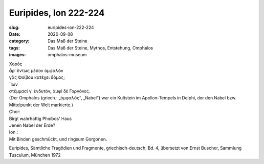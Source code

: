 Euripides, Ion 222-224
======================

:slug: euripides-ion-222-224
:date: 2020-09-08
:category: Das Maß der Steine
:tags: Das Maß der Steine, Mythos, Entstehung, Omphalos
:images: omphalos-museum

.. class:: original greek

    | Χορός
    | ἆρ᾽ ὄντως μέσον ὀμφαλὸν
    | γᾶς Φοίβου κατέχει δόμος;
    | Ἴων
    | στέμμασί γ᾽ ἐνδυτόν, ἀμφὶ δὲ Γοργόνες.

.. class:: translation

    | (Der Omphalos (griech.: „ὀμφαλός“, „Nabel“) war ein Kultstein im Apollon-Tempels in Delphi, der den Nabel bzw. Mittelpunkt der Welt markierte.)
    | Chor:
    | Birgt wahrhaftig Phoibos' Haus
    | Jenen Nabel der Erde?
    | Ion :
    | Mit Binden geschmückt, und ringsum Gorgonen.

.. class:: translation-source

    Euripides, Sämtliche Tragödien und Fragmente, griechisch-deutsch, Bd. 4, übersetzt von Ernst Buschor, Sammlung Tusculum, München 1972
